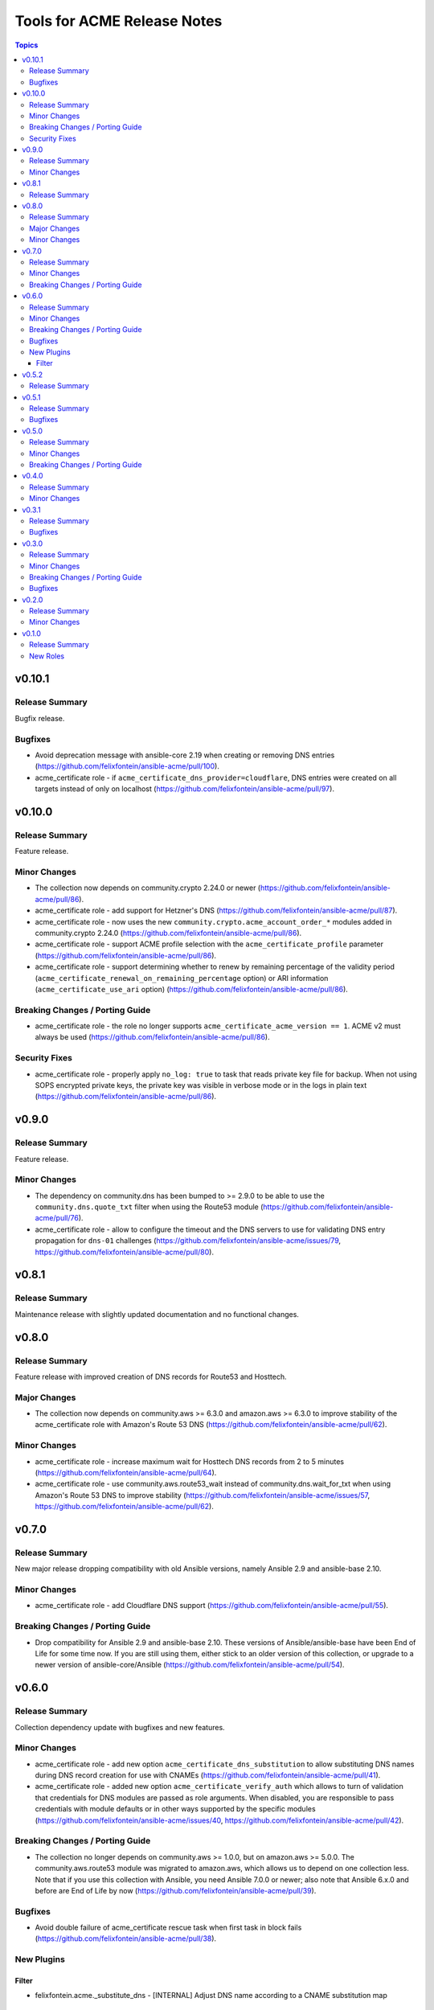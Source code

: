 ============================
Tools for ACME Release Notes
============================

.. contents:: Topics

v0.10.1
=======

Release Summary
---------------

Bugfix release.

Bugfixes
--------

- Avoid deprecation message with ansible-core 2.19 when creating or removing DNS entries (https://github.com/felixfontein/ansible-acme/pull/100).
- acme_certificate role - if ``acme_certificate_dns_provider=cloudflare``, DNS entries were created on all targets instead of only on localhost (https://github.com/felixfontein/ansible-acme/pull/97).

v0.10.0
=======

Release Summary
---------------

Feature release.

Minor Changes
-------------

- The collection now depends on community.crypto 2.24.0 or newer (https://github.com/felixfontein/ansible-acme/pull/86).
- acme_certificate role - add support for Hetzner's DNS (https://github.com/felixfontein/ansible-acme/pull/87).
- acme_certificate role - now uses the new ``community.crypto.acme_account_order_*`` modules added in community.crypto 2.24.0 (https://github.com/felixfontein/ansible-acme/pull/86).
- acme_certificate role - support ACME profile selection with the ``acme_certificate_profile`` parameter (https://github.com/felixfontein/ansible-acme/pull/86).
- acme_certificate role - support determining whether to renew by remaining percentage of the validity period (``acme_certificate_renewal_on_remaining_percentage`` option) or ARI information (``acme_certificate_use_ari`` option) (https://github.com/felixfontein/ansible-acme/pull/86).

Breaking Changes / Porting Guide
--------------------------------

- acme_certificate role - the role no longer supports ``acme_certificate_acme_version == 1``. ACME v2 must always be used (https://github.com/felixfontein/ansible-acme/pull/86).

Security Fixes
--------------

- acme_certificate role - properly apply ``no_log: true`` to task that reads private key file for backup. When not using SOPS encrypted private keys, the private key was visible in verbose mode or in the logs in plain text (https://github.com/felixfontein/ansible-acme/pull/86).

v0.9.0
======

Release Summary
---------------

Feature release.

Minor Changes
-------------

- The dependency on community.dns has been bumped to >= 2.9.0 to be able to use the ``community.dns.quote_txt`` filter when using the Route53 module (https://github.com/felixfontein/ansible-acme/pull/76).
- acme_certificate role - allow to configure the timeout and the DNS servers to use for validating DNS entry propagation for ``dns-01`` challenges (https://github.com/felixfontein/ansible-acme/issues/79, https://github.com/felixfontein/ansible-acme/pull/80).

v0.8.1
======

Release Summary
---------------

Maintenance release with slightly updated documentation and no functional changes.

v0.8.0
======

Release Summary
---------------

Feature release with improved creation of DNS records for Route53 and Hosttech.

Major Changes
-------------

- The collection now depends on community.aws >= 6.3.0 and amazon.aws >= 6.3.0 to improve stability of the acme_certificate role with Amazon's Route 53 DNS (https://github.com/felixfontein/ansible-acme/pull/62).

Minor Changes
-------------

- acme_certificate role - increase maximum wait for Hosttech DNS records from 2 to 5 minutes (https://github.com/felixfontein/ansible-acme/pull/64).
- acme_certificate role - use community.aws.route53_wait instead of community.dns.wait_for_txt when using Amazon's Route 53 DNS to improve stability (https://github.com/felixfontein/ansible-acme/issues/57, https://github.com/felixfontein/ansible-acme/pull/62).

v0.7.0
======

Release Summary
---------------

New major release dropping compatibility with old Ansible versions, namely Ansible 2.9 and ansible-base 2.10.

Minor Changes
-------------

- acme_certificate role - add Cloudflare DNS support (https://github.com/felixfontein/ansible-acme/pull/55).

Breaking Changes / Porting Guide
--------------------------------

- Drop compatibility for Ansible 2.9 and ansible-base 2.10. These versions of Ansible/ansible-base have been End of Life for some time now. If you are still using them, either stick to an older version of this collection, or upgrade to a newer version of ansible-core/Ansible (https://github.com/felixfontein/ansible-acme/pull/54).

v0.6.0
======

Release Summary
---------------

Collection dependency update with bugfixes and new features.

Minor Changes
-------------

- acme_certificate role - add new option ``acme_certificate_dns_substitution`` to allow substituting DNS names during DNS record creation for use with CNAMEs (https://github.com/felixfontein/ansible-acme/pull/41).
- acme_certificate role - added new option ``acme_certificate_verify_auth`` which allows to turn of validation that credentials for DNS modules are passed as role arguments. When disabled, you are responsible to pass credentials with module defaults or in other ways supported by the specific modules (https://github.com/felixfontein/ansible-acme/issues/40, https://github.com/felixfontein/ansible-acme/pull/42).

Breaking Changes / Porting Guide
--------------------------------

- The collection no longer depends on community.aws >= 1.0.0, but on amazon.aws >= 5.0.0. The community.aws.route53 module was migrated to amazon.aws, which allows us to depend on one collection less. Note that if you use this collection with Ansible, you need Ansible 7.0.0 or newer; also note that Ansible 6.x.0 and before are End of Life by now (https://github.com/felixfontein/ansible-acme/pull/39).

Bugfixes
--------

- Avoid double failure of acme_certificate rescue task when first task in block fails (https://github.com/felixfontein/ansible-acme/pull/38).

New Plugins
-----------

Filter
~~~~~~

- felixfontein.acme._substitute_dns - [INTERNAL] Adjust DNS name according to a CNAME substitution map

v0.5.2
======

Release Summary
---------------

Maintenance release.

v0.5.1
======

Release Summary
---------------

Bugfix release.

Bugfixes
--------

- When cleaning up after failures in the ``acme_certificate`` role, make sure that an undefined ``ansible_failed_task`` does not cause another error (https://github.com/felixfontein/ansible-acme/pull/32).

v0.5.0
======

Release Summary
---------------

Feature release dropping support for some specific old Ansible/ansible-base versions.

Minor Changes
-------------

- In case an error happens before a certificate is issued, restore private key, and remove certificate and key backups if these were made (``acme_certificate_keys_old_store`` option) (https://github.com/felixfontein/ansible-acme/pull/30).
- The collection repository conforms to the `REUSE specification <https://reuse.software/spec/>`__ (https://github.com/felixfontein/ansible-acme/pull/30).
- Use FQCN for builtin actions and lookup plugins (https://github.com/felixfontein/ansible-acme/pull/23).
- acme_certificate role - add ``acme_certificate_renewal_on_remaining_days`` option which allows to only renew certificates that expire in a certain amount of days (https://github.com/felixfontein/ansible-acme/pull/28).

Breaking Changes / Porting Guide
--------------------------------

- Officially drop support for Ansible 2.9.10 to 2.9.16, and ansible-base 2.10.0 to 2.10.3. These versions did not work with the ``felixfontein.acme.acme_certificate`` role for some time now, so this should not really affect any regular user of this collection (https://github.com/felixfontein/ansible-acme/pull/23).

v0.4.0
======

Release Summary
---------------

This release bumps some requirements and adds some features.

Minor Changes
-------------

- The collection now requires community.dns >= 2.0.0 for Hosttech DNS support.
- The collection now requires community.general >= 4.0.0.
- acme_certificate role - an alternative root certificate URL can be specified in ``acme_certificate_root_certificate_for_verification`` that is only used for validating the retrieved chain (https://github.com/felixfontein/ansible-acme/pull/22).
- acme_certificate role - the role can now handle the DNS provider INWX (https://github.com/felixfontein/ansible-acme/pull/19).

v0.3.1
======

Release Summary
---------------

Update dependencies.

Bugfixes
--------

- Hosttech DNS support: restrict required version of community.dns to < 2.0.0. A later version will bump the requirement to >= 2.0.0 and switch to the new API.

v0.3.0
======

Release Summary
---------------

Major revamp of the collection with new dependencies, better documentation, and several features and bugfixes.

Minor Changes
-------------

- Add documentation for the roles to the `collection's docsite <https://ansible.fontein.de/collections/felixfontein/acme/>`_ (https://github.com/felixfontein/ansible-acme/pull/9).
- Adding support for ansible-core's new role argument spec feature. This makes ansible-core 2.11.1 or newer validate the parameters passed to the roles in this collection (https://github.com/felixfontein/ansible-acme/pull/13).
- Use ``community.dns.wait_for_txt`` to speed up waiting for DNS challenges to propagate.
- acme_certificate - add ``acme_certificate_hosttech_token`` option to use HostTech's new JSON API instead of old WSDL API (https://github.com/felixfontein/ansible-acme/pull/12).
- acme_certificate - check whether credentials for DNS provider are set before starting certificate retrieval (https://github.com/felixfontein/ansible-acme/pull/12).

Breaking Changes / Porting Guide
--------------------------------

- Replace ``felixfontein.hosttech_dns`` and ``felixfontein.tools`` collection dependencies by ``community.dns >= 1.0.0`` and ``community.general >= 2.5.0``.
- acme_certificate role - remove usage of tags ``issue-tls-certs``, ``issue-tls-certs-newkey`` and ``verify-tls-certs``. By default, new private keys are generated. This can be disabled by setting ``acme_certificate_regenerate_private_keys`` to ``false`` (https://github.com/felixfontein/ansible-acme/pull/15).

Bugfixes
--------

- account_key_rollover role - when using sops-encrypted keys, ``community.sops.sops_encrypt`` was run on the remote node and not the controller node (https://github.com/felixfontein/ansible-acme/pull/7).

v0.2.0
======

Release Summary
---------------

Feature and repository maintenance release.

Minor Changes
-------------

- revoke_old_certificates role - allow to revoke by ACME account key instead of certificate private key by setting ``acme_certificate_revoke_with_acme_account`` to ``true``. This allows to revoke certificates with BuyPass, which does not support revocation by certificate private key.

v0.1.0
======

Release Summary
---------------

Initial release of my `acme_certificate <https://galaxy.ansible.com/ui/repo/published/felixfontein/acme_certificate>`_ role converted to a collection, with two new roles `revoke_old_certificates` and `account_key_rollover`.

New Roles
---------

- felixfontein.acme.account_key_rollover - Rollover for the ACME account key
- felixfontein.acme.acme_certificate - Retrieve a certificate for a set of domains and/or IP addresses
- felixfontein.acme.revoke_old_certificates - Revoke old certificates copied aside by acme_certificate
